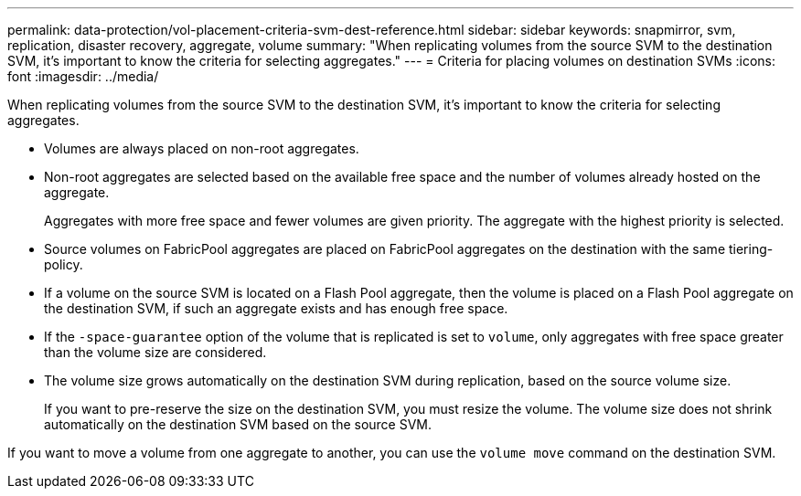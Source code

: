 ---
permalink: data-protection/vol-placement-criteria-svm-dest-reference.html
sidebar: sidebar
keywords: snapmirror, svm, replication, disaster recovery, aggregate, volume
summary: "When replicating volumes from the source SVM to the destination SVM, it's important to know the criteria for selecting aggregates."
---
= Criteria for placing volumes on destination SVMs
:icons: font
:imagesdir: ../media/

[.lead]
When replicating volumes from the source SVM to the destination SVM, it's important to know the criteria for selecting aggregates.

* Volumes are always placed on non-root aggregates.

* Non-root aggregates are selected based on the available free space and the number of volumes already hosted on the aggregate.
+
Aggregates with more free space and fewer volumes are given priority. The aggregate with the highest priority is selected.

* Source volumes on FabricPool aggregates are placed on FabricPool aggregates on the destination with the same tiering-policy.

* If a volume on the source SVM is located on a Flash Pool aggregate, then the volume is placed on a Flash Pool aggregate on the destination SVM, if such an aggregate exists and has enough free space.

* If the `-space-guarantee` option of the volume that is replicated is set to `volume`, only aggregates with free space greater than the volume size are considered.

* The volume size grows automatically on the destination SVM during replication, based on the source volume size.
+
If you want to pre-reserve the size on the destination SVM, you must resize the volume. The volume size does not shrink automatically on the destination SVM based on the source SVM.

If you want to move a volume from one aggregate to another, you can use the `volume move` command on the destination SVM.

// 2022-1-14, issue 296
